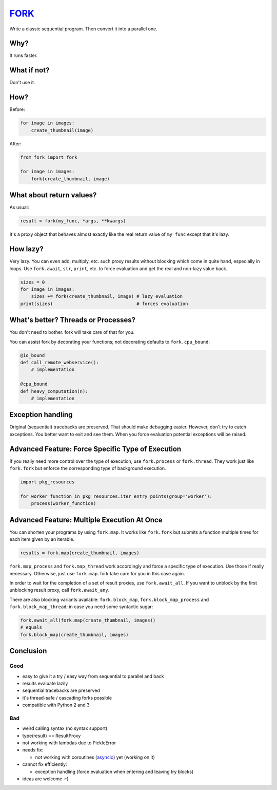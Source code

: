 FORK_
=====

Write a classic sequential program. Then convert it into a parallel one.


Why?
----

It runs faster.


What if not?
------------

Don't use it.


How?
----

Before:

.. code:: python

    for image in images:
        create_thumbnail(image)

After:

.. code:: python

    from fork import fork

    for image in images:
        fork(create_thumbnail, image)


What about return values?
-------------------------

As usual:

.. code:: python

    result = fork(my_func, *args, **kwargs)

It's a proxy object that behaves almost exactly like the real return value of ``my_func`` except that
it's lazy.


How lazy?
---------

Very lazy. You can even add, multiply, etc. such proxy results without blocking which come in
quite hand, especially in loops. Use ``fork.await``, ``str``, ``print``, etc. to force evaluation
and get the real and non-lazy value back.

.. code:: python

    sizes = 0
    for image in images:
        sizes += fork(create_thumbnail, image) # lazy evaluation
    print(sizes)                               # forces evaluation


What's better? Threads or Processes?
------------------------------------

You don't need to bother. fork will take care of that for you.

You can assist fork by decorating your functions; not decorating defaults to ``fork.cpu_bound``:

.. code:: python

    @io_bound
    def call_remote_webservice():
        # implementation

    @cpu_bound
    def heavy_computation(n):
        # implementation


Exception handling
------------------

Original (sequential) tracebacks are preserved. That should make debugging easier.
However, don't try to catch exceptions. You better want to exit and see them.
When you force evaluation potential exceptions will be raised.


Advanced Feature: Force Specific Type of Execution
--------------------------------------------------

If you really need more control over the type of execution, use ``fork.process`` or ``fork.thread``.
They work just like ``fork.fork`` but enforce the corresponding type of background execution.

.. code:: python

    import pkg_resources

    for worker_function in pkg_resources.iter_entry_points(group='worker'):
        process(worker_function)


Advanced Feature: Multiple Execution At Once
--------------------------------------------

You can shorten your programs by using ``fork.map``. It works like ``fork.fork`` but submits
a function multiple times for each item given by an iterable.

.. code:: python

    results = fork.map(create_thumbnail, images)

``fork.map_process`` and ``fork.map_thread`` work accordingly and force a specific type of
execution. Use those if really necessary.
Otherwise, just use ``fork.map``. fork take care for you in this case again.

In order to wait for the completion of a set of result proxies, use ``fork.await_all``. If you want to
unblock by the first unblocking result proxy, call ``fork.await_any``.

There are also blocking variants available: ``fork.block_map``, ``fork.block_map_process`` and
``fork.block_map_thread``; in case you need some syntactic sugar:

.. code:: python

    fork.await_all(fork.map(create_thumbnail, images))
    # equals
    fork.block_map(create_thumbnail, images)


Conclusion
----------

Good
****

- easy to give it a try / easy way from sequential to parallel and back
- results evaluate lazily
- sequential tracebacks are preserved
- it's thread-safe / cascading forks possible
- compatible with Python 2 and 3

Bad
***

- weird calling syntax (no syntax support)
- type(result) == ResultProxy
- not working with lambdas due to PickleError
- needs fix:

  - not working with coroutines (asyncio_) yet (working on it)

- cannot fix efficiently:

  - exception handling (force evaluation when entering and leaving try blocks)

- ideas are welcome :-)


.. _FORK: https://pypi.python.org/pypi/xfork
.. _asyncio: https://docs.python.org/3/library/asyncio.html
